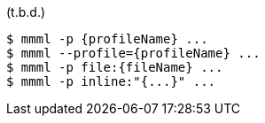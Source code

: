 (t.b.d.)


----
$ mmml -p {profileName} ...
$ mmml --profile={profileName} ...
$ mmml -p file:{fileName} ...
$ mmml -p inline:"{...}" ...
----